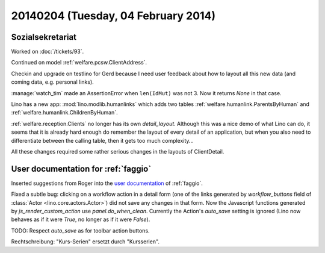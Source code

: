 ====================================
20140204 (Tuesday, 04 February 2014)
====================================

Sozialsekretariat
-----------------

Worked on :doc:`/tickets/93`.

Continued on model :ref:`welfare.pcsw.ClientAddress`.

Checkin and upgrade on testlino for Gerd because I need user feedback
about how to layout all this new data (and coming data, e.g. personal
links).


:manage:`watch_tim` made an AssertionError when ``len(IdMut)`` was
not 3. Now it returns `None` in that case.


Lino has a new app: :mod:`lino.modlib.humanlinks` which adds two
tables :ref:`welfare.humanlink.ParentsByHuman` and
:ref:`welfare.humanlink.ChildrenByHuman`.

:ref:`welfare.reception.Clients` no longer has its own
`detail_layout`.  Although this was a nice demo of what Lino can do,
it seems that it is already hard enough do remember the layout of
every detail of an application, but when you also need to
differentiate between the calling table, then it gets too much
complexity...

All these changes required some rather serious changes in the layouts
of ClientDetail.

User documentation for :ref:`faggio`
------------------------------------

Inserted suggestions from Roger into the 
`user documentation <http://faggio-user.lino-framework.org/>`_
of :ref:`faggio`.


Fixed a subtle bug: clicking on a workflow action in a detail form
(one of the links generated by `workflow_buttons` field of
:class:`Actor <lino.core.actors.Actor>`) did not save any changes in
that form.  Now the Javascript functions generated by
`js_render_custom_action` use `panel.do_when_clean`.  Currently the
Action's `auto_save` setting is ignored (Lino now behaves as if it
were `True`, no longer as if it were `False`).

TODO: Respect `auto_save` as for toolbar action buttons.

Rechtschreibung: "Kurs-Serien" ersetzt durch "Kursserien".
